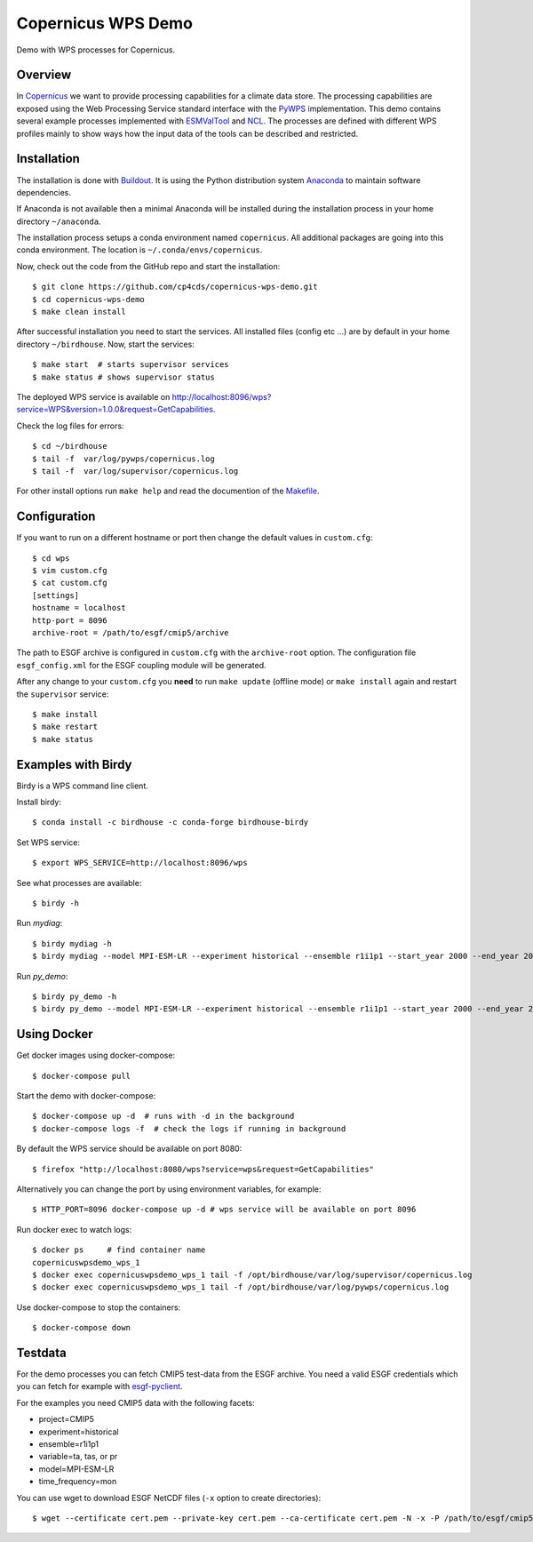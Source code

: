 Copernicus WPS Demo
===================

.. image:: https://travis-ci.org/cp4cds/copernicus-wps-demo.svg?branch=master
   :target: https://travis-ci.org/cp4cds/copernicus-wps-demo
   :alt: Travis Build

.. image:: https://img.shields.io/github/license/cp4cds/copernicus-wps-demo.svg
   :target: https://github.com/cp4cds/copernicus-wps-demo/raw/master/LICENSE.txt
   :alt: GitHub license

Demo with WPS processes for Copernicus.

Overview
********

In `Copernicus`_ we want to provide processing capabilities for a climate data store.
The processing capabilities are exposed using the Web Processing Service standard interface with
the `PyWPS`_ implementation. This demo contains several example processes implemented with
`ESMValTool`_ and `NCL`_. The processes are defined with different WPS profiles
mainly to show ways how the input data of the tools can be described and restricted.

Installation
************

The installation is done with `Buildout`_. It is using the Python distribution
system `Anaconda`_ to maintain software dependencies.

If Anaconda is not available then a minimal Anaconda will be installed during
the installation process in your home directory ``~/anaconda``.

The installation process setups a conda environment named ``copernicus``. All
additional packages are going into this conda environment.
The location is ``~/.conda/envs/copernicus``.

Now, check out the code from the GitHub repo and start the installation::

   $ git clone https://github.com/cp4cds/copernicus-wps-demo.git
   $ cd copernicus-wps-demo
   $ make clean install

After successful installation you need to start the services. All installed files (config etc ...) are by default in your home directory ``~/birdhouse``. Now, start the services::

   $ make start  # starts supervisor services
   $ make status # shows supervisor status

The deployed WPS service is available on http://localhost:8096/wps?service=WPS&version=1.0.0&request=GetCapabilities.

Check the log files for errors::

   $ cd ~/birdhouse
   $ tail -f  var/log/pywps/copernicus.log
   $ tail -f  var/log/supervisor/copernicus.log

For other install options run ``make help`` and read the documention of the
`Makefile <http://birdhousebuilderbootstrap.readthedocs.org/en/latest/>`_.


Configuration
*************

If you want to run on a different hostname or port then change the default values in ``custom.cfg``::

   $ cd wps
   $ vim custom.cfg
   $ cat custom.cfg
   [settings]
   hostname = localhost
   http-port = 8096
   archive-root = /path/to/esgf/cmip5/archive


The path to ESGF archive is configured in ``custom.cfg`` with the ``archive-root`` option.
The configuration file ``esgf_config.xml`` for the ESGF coupling module will be generated.

After any change to your ``custom.cfg`` you **need** to run ``make update`` (offline mode) or ``make install`` again
and restart the ``supervisor`` service::

  $ make install
  $ make restart
  $ make status

Examples with Birdy
*******************

Birdy is a WPS command line client.

Install birdy::

  $ conda install -c birdhouse -c conda-forge birdhouse-birdy

Set WPS service::

  $ export WPS_SERVICE=http://localhost:8096/wps

See what processes are available::

  $ birdy -h

Run *mydiag*::

  $ birdy mydiag -h
  $ birdy mydiag --model MPI-ESM-LR --experiment historical --ensemble r1i1p1 --start_year 2000 --end_year 2001


Run *py_demo*::

  $ birdy py_demo -h
  $ birdy py_demo --model MPI-ESM-LR --experiment historical --ensemble r1i1p1 --start_year 2000 --end_year 2001


Using Docker
************

Get docker images using docker-compose::

    $ docker-compose pull


Start the demo with docker-compose::

    $ docker-compose up -d  # runs with -d in the background
    $ docker-compose logs -f  # check the logs if running in background

By default the WPS service should be available on port 8080::

    $ firefox "http://localhost:8080/wps?service=wps&request=GetCapabilities"

Alternatively you can change the port by using environment variables, for example::

    $ HTTP_PORT=8096 docker-compose up -d # wps service will be available on port 8096

Run docker exec to watch logs::

    $ docker ps     # find container name
    copernicuswpsdemo_wps_1
    $ docker exec copernicuswpsdemo_wps_1 tail -f /opt/birdhouse/var/log/supervisor/copernicus.log
    $ docker exec copernicuswpsdemo_wps_1 tail -f /opt/birdhouse/var/log/pywps/copernicus.log

Use docker-compose to stop the containers::

    $ docker-compose down

Testdata
********

For the demo processes you can fetch CMIP5 test-data from the ESGF archive.
You need a valid ESGF credentials which you can fetch for example with `esgf-pyclient`_.

For the examples you need CMIP5 data with the following facets:

* project=CMIP5
* experiment=historical
* ensemble=r1i1p1
* variable=ta, tas, or pr
* model=MPI-ESM-LR
* time_frequency=mon


You can use wget to download ESGF NetCDF files (``-x`` option to create directories)::

    $ wget --certificate cert.pem --private-key cert.pem --ca-certificate cert.pem -N -x -P /path/to/esgf/cmip5/archive


.. _Copernicus: http://climate.copernicus.eu/
.. _PyWPS: http://pywps.org/
.. _ESMValTool: http://www.esmvaltool.org/
.. _NCL: http://www.ncl.ucar.edu/
.. _esgf-pyclient: http://esgf-pyclient.readthedocs.io/en/latest/index.html
.. _Buildout: http://www.buildout.org/
.. _Anaconda: http://www.continuum.io/
